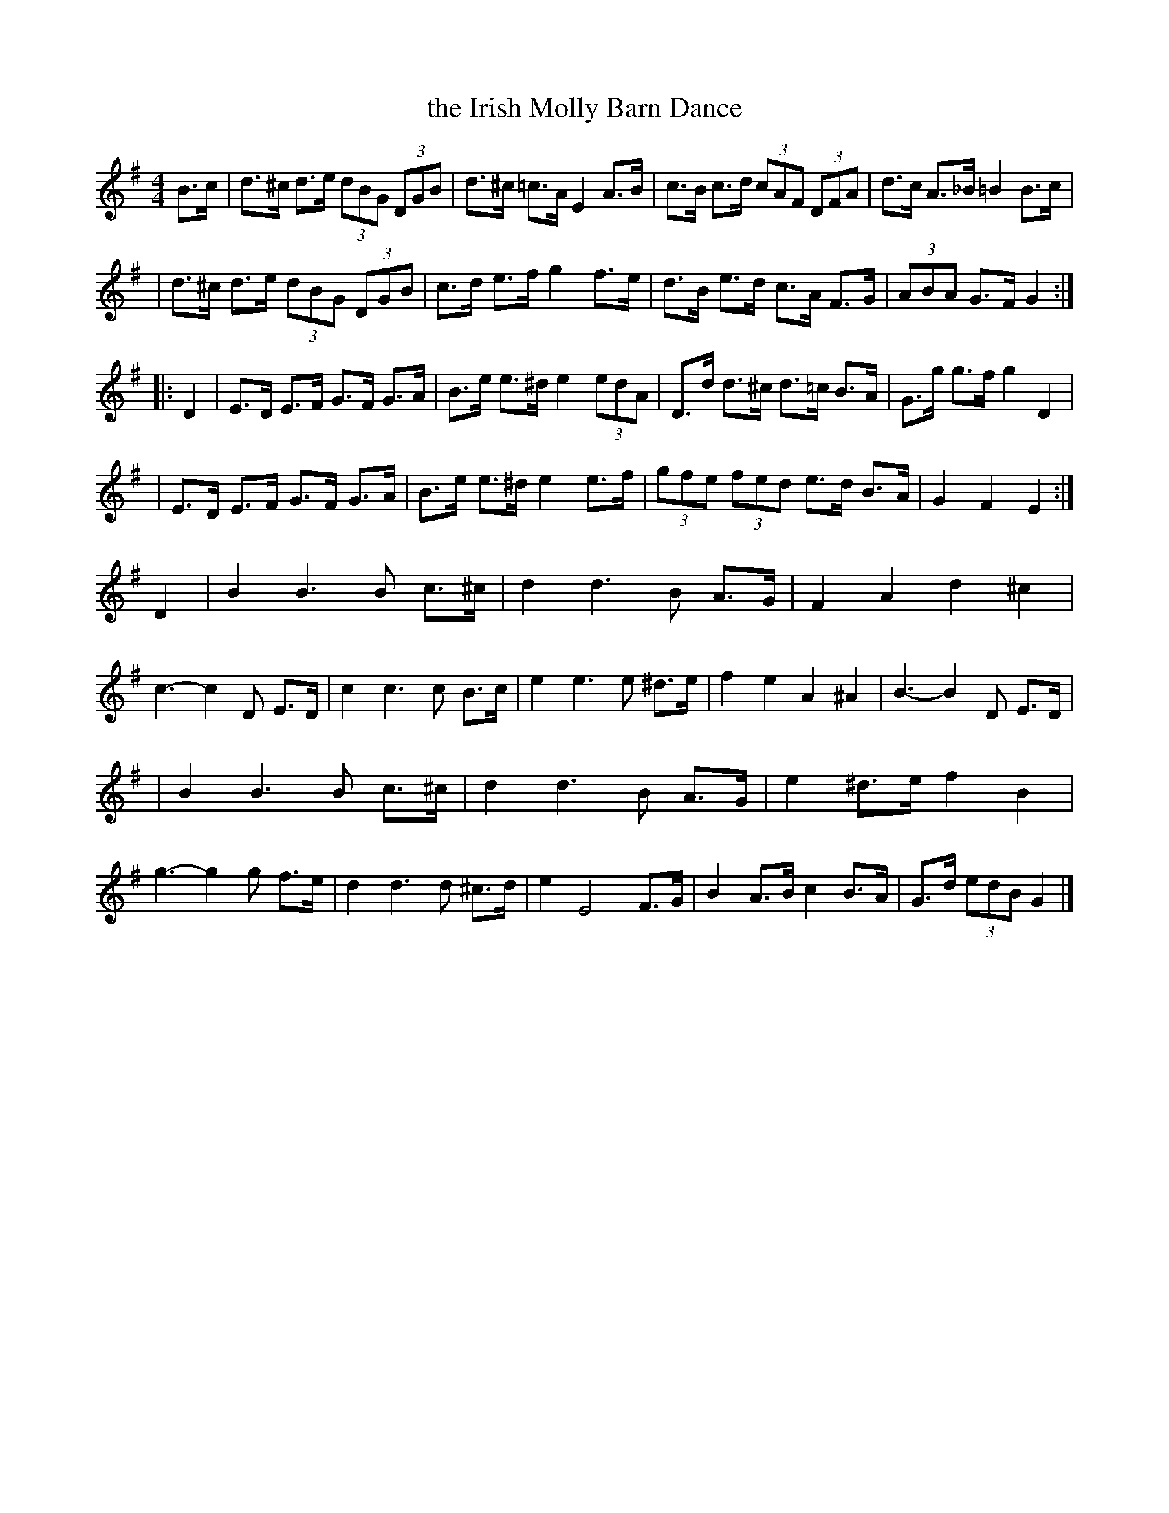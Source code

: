 X:1
T:the Irish Molly Barn Dance
M:4/4
L:1/8
S:Cherri Graebe <cherri:graebe.fslife.co.uk> tradtunes 2006-4-9
%Q:120
K:G
  B>c \
| d>^c d>e (3dBG (3DGB | d>^c =c>A E2 A>B | c>B c>d (3cAF (3DFA | d>c A>_B =B2 B>c |
| d>^c d>e (3dBG (3DGB | c>d e>f g2 f>e | d>B e>d c>A F>G | (3ABA G>F G2 :|
|: D2 \
| E>D E>F G>F G>A | B>e e>^d e2 (3edA | D>d d>^c d>=c B>A | G>g g>f g2 D2 |
| E>D E>F G>F G>A | B>e e>^d e2 e>f | (3gfe (3fed e>d B>A | G2 F2 E2 :|
  D2 \
| B2B3 B c>^c | d2 d3 B A>G | F2 A2 d2^c2 | c3-c2 D E>D \
| c2 c3 c B>c | e2e3 e ^d>e | f2 e2 A2 ^A2 | B3-B2 D E>D |
| B2B3 B c>^c | d2 d3 B A>G | e2 ^d>e f2 B2 | g3-g2 g f>e \
| d2 d3 d ^c>d | e2 E4 F>G | B2 A>B c2 B>A | G>d (3edB G2 |]
